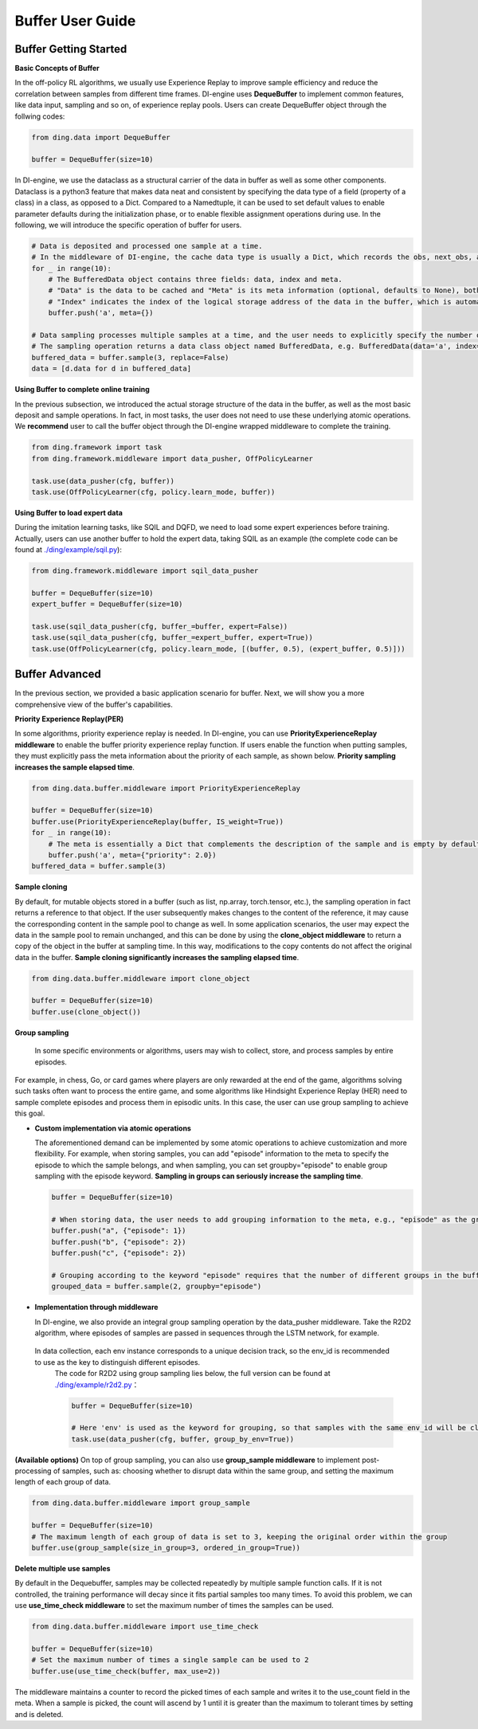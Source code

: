 Buffer User Guide
===============================

Buffer Getting Started
-------------------------------

**Basic Concepts of Buffer**

In the off-policy RL algorithms, we usually use Experience Replay to improve sample efficiency and reduce the correlation between samples from different time frames.
DI-engine uses \ **DequeBuffer** \ to implement common features, like data input, sampling and so on, of experience replay pools. Users can create DequeBuffer object through the follwing codes:


.. code-block:: python

    from ding.data import DequeBuffer

    buffer = DequeBuffer(size=10)


In DI-engine, we use the \ dataclass \ as a structural carrier of the data in buffer as well as some other components.
Dataclass is a python3 feature that makes data neat and consistent by specifying the data type of a field (property of a class) in a class, as opposed to a Dict.
Compared to a Namedtuple, it can be used to set default values to enable parameter defaults during the initialization phase, or to enable flexible assignment operations during use.
In the following, we will introduce the specific operation of buffer for users.


.. code-block:: python

    # Data is deposited and processed one sample at a time.
    # In the middleware of DI-engine, the cache data type is usually a Dict, which records the obs, next_obs, actions, rewards, etc. of the samples.
    for _ in range(10):
        # The BufferedData object contains three fields: data, index and meta.
        # "Data" is the data to be cached and "Meta" is its meta information (optional, defaults to None), both of which are passed into the buffer via the push method.
        # "Index" indicates the index of the logical storage address of the data in the buffer, which is automatically generated by the buffer and does not need to be set manually by the user.
        buffer.push('a', meta={})

    # Data sampling processes multiple samples at a time, and the user needs to explicitly specify the number of samples. The parameter "replace" indicates whether to put back when sampling, and the default value is False.
    # The sampling operation returns a data class object named BufferedData, e.g. BufferedData(data='a', index='67bdfadcd', meta={})
    buffered_data = buffer.sample(3, replace=False)
    data = [d.data for d in buffered_data]


**Using Buffer to complete online training**

In the previous subsection, we introduced the actual storage structure of the data in the buffer, as well as the most basic deposit and sample operations.
In fact, in most tasks, the user does not need to use these underlying atomic operations. We \ **recommend** \ user to call the buffer object through the DI-engine wrapped middleware to complete the training.

.. code-block:: python
    
    from ding.framework import task
    from ding.framework.middleware import data_pusher, OffPolicyLearner

    task.use(data_pusher(cfg, buffer))
    task.use(OffPolicyLearner(cfg, policy.learn_mode, buffer))


**Using Buffer to load expert data**

During the imitation learning tasks, like SQIL and DQFD, we need to load some expert experiences before training. Actually, users can use another buffer to hold the expert data, taking SQIL as an example (the complete code can be found at \ `./ding/example/sqil.py <https://github.com/opendilab/DI-engine/blob/main/ding/example/sqil.py>`_):

.. code-block:: python
    
    from ding.framework.middleware import sqil_data_pusher

    buffer = DequeBuffer(size=10)
    expert_buffer = DequeBuffer(size=10)

    task.use(sqil_data_pusher(cfg, buffer_=buffer, expert=False))
    task.use(sqil_data_pusher(cfg, buffer_=expert_buffer, expert=True))
    task.use(OffPolicyLearner(cfg, policy.learn_mode, [(buffer, 0.5), (expert_buffer, 0.5)]))


Buffer Advanced
-------------------------------

In the previous section, we provided a basic application scenario for buffer. Next, we will show you a more comprehensive view of the buffer's capabilities.


**Priority Experience Replay(PER)**

In some algorithms, priority experience replay is needed. In DI-engine, you can use \ **PriorityExperienceReplay middleware**\  to enable the buffer priority experience replay function.
If users enable the function when putting samples, they must explicitly pass the meta information about the priority of each sample, as shown below. \ **Priority sampling increases the sample elapsed time**\ .

.. code-block:: python
    
    from ding.data.buffer.middleware import PriorityExperienceReplay

    buffer = DequeBuffer(size=10)
    buffer.use(PriorityExperienceReplay(buffer, IS_weight=True))
    for _ in range(10):
        # The meta is essentially a Dict that complements the description of the sample and is empty by default.
        buffer.push('a', meta={"priority": 2.0})
    buffered_data = buffer.sample(3)


**Sample cloning**

By default, for mutable objects stored in a buffer (such as list, np.array, torch.tensor, etc.), the sampling operation in fact returns a reference to that object.
If the user subsequently makes changes to the content of the reference, it may cause the corresponding content in the sample pool to change as well.
In some application scenarios, the user may expect the data in the sample pool to remain unchanged, and this can be done by using the \ **clone_object middleware**\  to return a copy of the object in the buffer at sampling time.
In this way, modifications to the copy contents do not affect the original data in the buffer. \ **Sample cloning significantly increases the sampling elapsed time**\.

.. code-block:: python
    
    from ding.data.buffer.middleware import clone_object

    buffer = DequeBuffer(size=10)
    buffer.use(clone_object())


**Group sampling**

  In some specific environments or algorithms, users may wish to collect, store, and process samples by entire episodes.
For example, in chess, Go, or card games where players are only rewarded at the end of the game, algorithms solving such tasks often want to process the entire game, and some algorithms like Hindsight Experience Replay (HER) need to sample complete episodes and process them in episodic units.
In this case, the user can use group sampling to achieve this goal.

- **Custom implementation via atomic operations**

  The aforementioned demand can be implemented by some atomic operations to achieve customization and more flexibility. For example, when storing samples, you can add "episode" information to the meta to specify the episode to which the sample belongs, and when sampling, you can set groupby="episode" to enable group sampling with the episode keyword. \ **Sampling in groups can seriously increase the sampling time**\.

  .. code-block:: python

      buffer = DequeBuffer(size=10)

      # When storing data, the user needs to add grouping information to the meta, e.g., "episode" as the grouping keyword, and the corresponding value is the specific group
      buffer.push("a", {"episode": 1})
      buffer.push("b", {"episode": 2})
      buffer.push("c", {"episode": 2})

      # Grouping according to the keyword "episode" requires that the number of different groups in the buffer is not less than the number of samples.
      grouped_data = buffer.sample(2, groupby="episode")

- **Implementation through middleware**

  In DI-engine, we also provide an integral group sampling operation by the data_pusher middleware. Take the R2D2 algorithm, where episodes of samples are passed in sequences through the LSTM network, for example.
 In data collection, each env instance corresponds to a unique decision track, so the env_id is recommended to use as the key to distinguish different episodes.
  The code for R2D2 using group sampling lies below, the full version can be found at \ `./ding/example/r2d2.py <https://github.com/opendilab/DI-engine/blob/main/ding/example/r2d2.py>`_：

  .. code-block:: python

      buffer = DequeBuffer(size=10)

      # Here 'env' is used as the keyword for grouping, so that samples with the same env_id will be classified into the same group when sampling.
      task.use(data_pusher(cfg, buffer, group_by_env=True))


**(Available options)**
On top of group sampling, you can also use \ **group_sample middleware**\  to implement post-processing of samples, such as: choosing whether to disrupt data within the same group, and setting the maximum length of each group of data.

.. code-block:: python
    
    from ding.data.buffer.middleware import group_sample

    buffer = DequeBuffer(size=10)
    # The maximum length of each group of data is set to 3, keeping the original order within the group
    buffer.use(group_sample(size_in_group=3, ordered_in_group=True))
    

**Delete multiple use samples**

By default in the Dequebuffer, samples may be collected repeatedly by multiple sample function calls. If it is not controlled, the training performance will decay since it fits partial samples too many times.
To avoid this problem, we can use \ **use_time_check middleware**\  to set the maximum number of times the samples can be used.

.. code-block:: python
    
    from ding.data.buffer.middleware import use_time_check

    buffer = DequeBuffer(size=10)
    # Set the maximum number of times a single sample can be used to 2
    buffer.use(use_time_check(buffer, max_use=2))

The middleware maintains a counter to record the picked times of each sample and writes it to the use_count field in the meta. When a sample is picked, the count will ascend by 1 until it is greater than the maximum to tolerant times by setting and is deleted.

